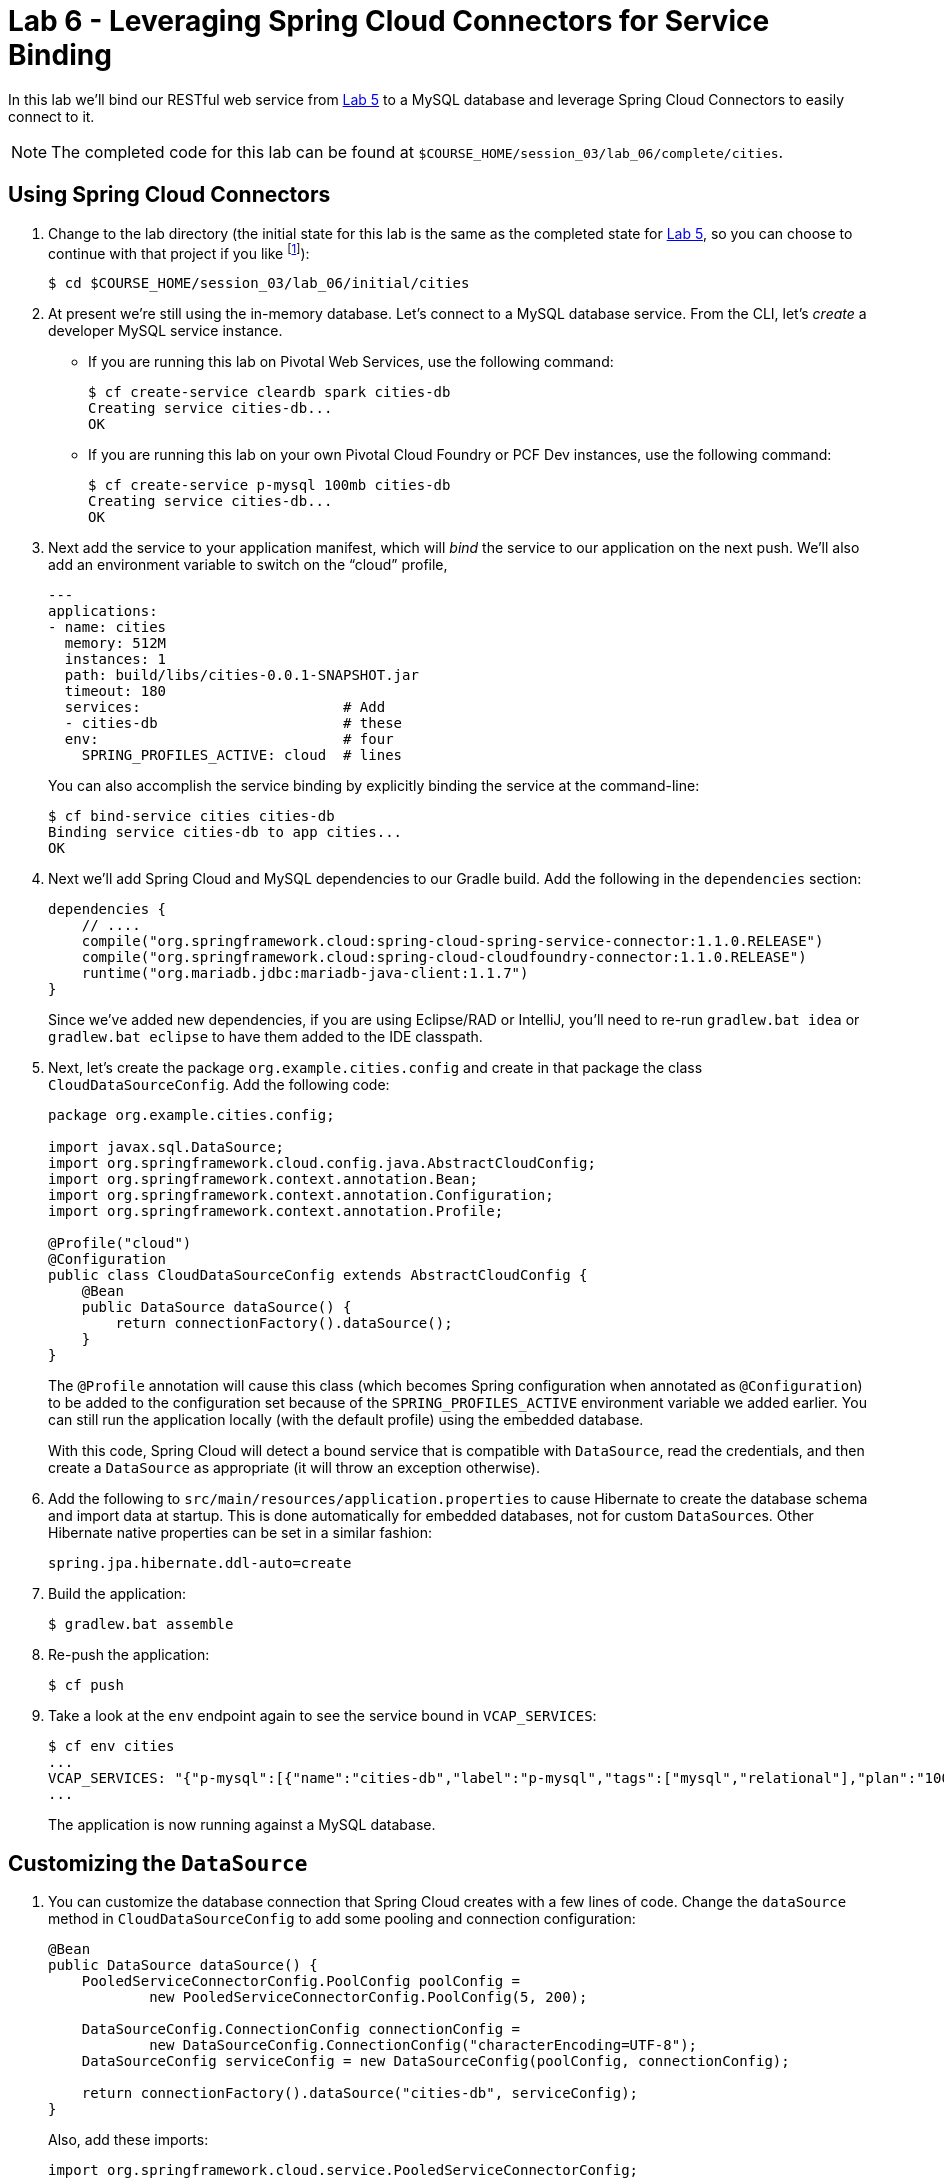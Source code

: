 :compat-mode:
= Lab 6 - Leveraging Spring Cloud Connectors for Service Binding

In this lab we'll bind our RESTful web service from link:../lab_05/lab_05.adoc[Lab 5] to a MySQL database and leverage Spring Cloud Connectors to easily connect to it.

NOTE: The completed code for this lab can be found at `$COURSE_HOME/session_03/lab_06/complete/cities`.

== Using Spring Cloud Connectors

. Change to the lab directory (the initial state for this lab is the same as the completed state for link:../lab_05/lab_05.html[Lab 5], so you can choose to continue with that project if you like footnote:[However, please use the copy of `import.sql` found in the `lab_06/initial/cities/src/main/resources` directory. It is a subset of the original dataset, which is necessary because we are using a free tier database service.]):
+
----
$ cd $COURSE_HOME/session_03/lab_06/initial/cities
----

. At present we're still using the in-memory database. Let's connect to a MySQL database service.
From the CLI, let's _create_ a developer MySQL service instance.

- If you are running this lab on Pivotal Web Services, use the following command:
+
[source,bash]
----
$ cf create-service cleardb spark cities-db
Creating service cities-db...
OK
----

- If you are running this lab on your own Pivotal Cloud Foundry or PCF Dev instances, use the following command:
+
[source,bash]
----
$ cf create-service p-mysql 100mb cities-db
Creating service cities-db...
OK
----

. Next add the service to your application manifest, which will _bind_ the service to our application on the next push. We'll also add an environment variable to switch on the ``cloud'' profile,
+
[source,yml]
----
---
applications:
- name: cities
  memory: 512M
  instances: 1
  path: build/libs/cities-0.0.1-SNAPSHOT.jar
  timeout: 180
  services:                        # Add
  - cities-db                      # these
  env:                             # four
    SPRING_PROFILES_ACTIVE: cloud  # lines
----
+
You can also accomplish the service binding by explicitly binding the service at the command-line:
+
[source,bash]
----
$ cf bind-service cities cities-db
Binding service cities-db to app cities...
OK
----

. Next we'll add Spring Cloud and MySQL dependencies to our Gradle build. Add the following in the +dependencies+ section:
+
[source,groovy]
----
dependencies {
    // ....
    compile("org.springframework.cloud:spring-cloud-spring-service-connector:1.1.0.RELEASE")
    compile("org.springframework.cloud:spring-cloud-cloudfoundry-connector:1.1.0.RELEASE")
    runtime("org.mariadb.jdbc:mariadb-java-client:1.1.7")
}
----
+
Since we've added new dependencies, if you are using Eclipse/RAD or IntelliJ, you'll need to re-run +gradlew.bat idea+ or +gradlew.bat eclipse+ to have them added to the IDE classpath.

. Next, let's create the package +org.example.cities.config+ and create in that package the class +CloudDataSourceConfig+. Add the following code:
+
[source,java]
----
package org.example.cities.config;

import javax.sql.DataSource;
import org.springframework.cloud.config.java.AbstractCloudConfig;
import org.springframework.context.annotation.Bean;
import org.springframework.context.annotation.Configuration;
import org.springframework.context.annotation.Profile;

@Profile("cloud")
@Configuration
public class CloudDataSourceConfig extends AbstractCloudConfig {
    @Bean
    public DataSource dataSource() {
        return connectionFactory().dataSource();
    }
}
----
+
The +@Profile+ annotation will cause this class (which becomes Spring configuration when annotated as +@Configuration+) to be added to the configuration set because of the +SPRING_PROFILES_ACTIVE+ environment variable we added earlier. You can still run the application locally (with the default profile) using the embedded database.
+
With this code, Spring Cloud will detect a bound service that is compatible with +DataSource+, read the credentials, and then create a +DataSource+ as appropriate (it will throw an exception otherwise).

. Add the following to +src/main/resources/application.properties+ to cause Hibernate to create the database schema and import data at startup. This is done automatically for embedded databases, not for custom ++DataSource++s. Other Hibernate native properties can be set in a similar fashion:
+
[source,java]
----
spring.jpa.hibernate.ddl-auto=create
----

. Build the application:
+
[source,bash]
----
$ gradlew.bat assemble
----

. Re-push the application:
+
[source,bash]
----
$ cf push
----

. Take a look at the +env+ endpoint again to see the service bound in +VCAP_SERVICES+:
+
[source,bash]
----
$ cf env cities
...
VCAP_SERVICES: "{"p-mysql":[{"name":"cities-db","label":"p-mysql","tags":["mysql","relational"],"plan":"100mb-dev","credentials":{"hostname":"192.168.8.210","port":3306,"name":"cf_c35b685f_00e6_43e9_bed0_67210f562dd9","username":"ru6zHmkfacgv6I3p","password":"cGJArKXEcUPBNXer","uri":"mysql://ru6zHmkfacgv6I3p:cGJArKXEcUPBNXer@192.168.8.210:3306/cf_c35b685f_00e6_43e9_bed0_67210f562dd9?reconnect=true","jdbcUrl":"jdbc:mysql://192.168.8.210:3306/cf_c35b685f_00e6_43e9_bed0_67210f562dd9?user=ru6zHmkfacgv6I3p&password=cGJArKXEcUPBNXer"}}]}",
...
----
The application is now running against a MySQL database.

== Customizing the +DataSource+

. You can customize the database connection that Spring Cloud creates with a few lines of code. Change the +dataSource+ method in +CloudDataSourceConfig+ to add some pooling and connection configuration:
+
[source,java]
----
@Bean
public DataSource dataSource() {
    PooledServiceConnectorConfig.PoolConfig poolConfig =
            new PooledServiceConnectorConfig.PoolConfig(5, 200);

    DataSourceConfig.ConnectionConfig connectionConfig =
            new DataSourceConfig.ConnectionConfig("characterEncoding=UTF-8");
    DataSourceConfig serviceConfig = new DataSourceConfig(poolConfig, connectionConfig);

    return connectionFactory().dataSource("cities-db", serviceConfig);
}
----
+
Also, add these imports:
+
[source,java]
----
import org.springframework.cloud.service.PooledServiceConnectorConfig;
import org.springframework.cloud.service.relational.DataSourceConfig;
----
+
. Build the application:
+
[source,bash]
----
$ gradlew.bat assemble
----

. Re-push the application:
+
[source,bash]
----
$ cf push
----

== Clean Up

Issue the following commands to delete the cities application and its database.

. Delete the `cities` application:
+
----
$ cf d cities

Really delete the app cities?> y
Deleting app cities in org oreilly-class / space instructor as mstine@pivotal.io...
'OK
----

. Delete the `cities-db` service:
+
----
$ cf ds cities-db

Really delete the service cities-db?> y
Deleting service cf-scale-boot-logs in org oreilly-class / space instructor as mstine@pivotal.io...
OK
----

link:/README.md#course-materials[Course Materials home] | link:/session_03/lab_05/lab_05.adoc[Lab 5 - Build a Hypermedia-Driven RESTful Web Service with Spring Data REST] | link:/session_04/lab_07/lab_07.adoc[Lab 7 - Introspection, Monitoring, and Metrics using Spring Boot Actuator]
